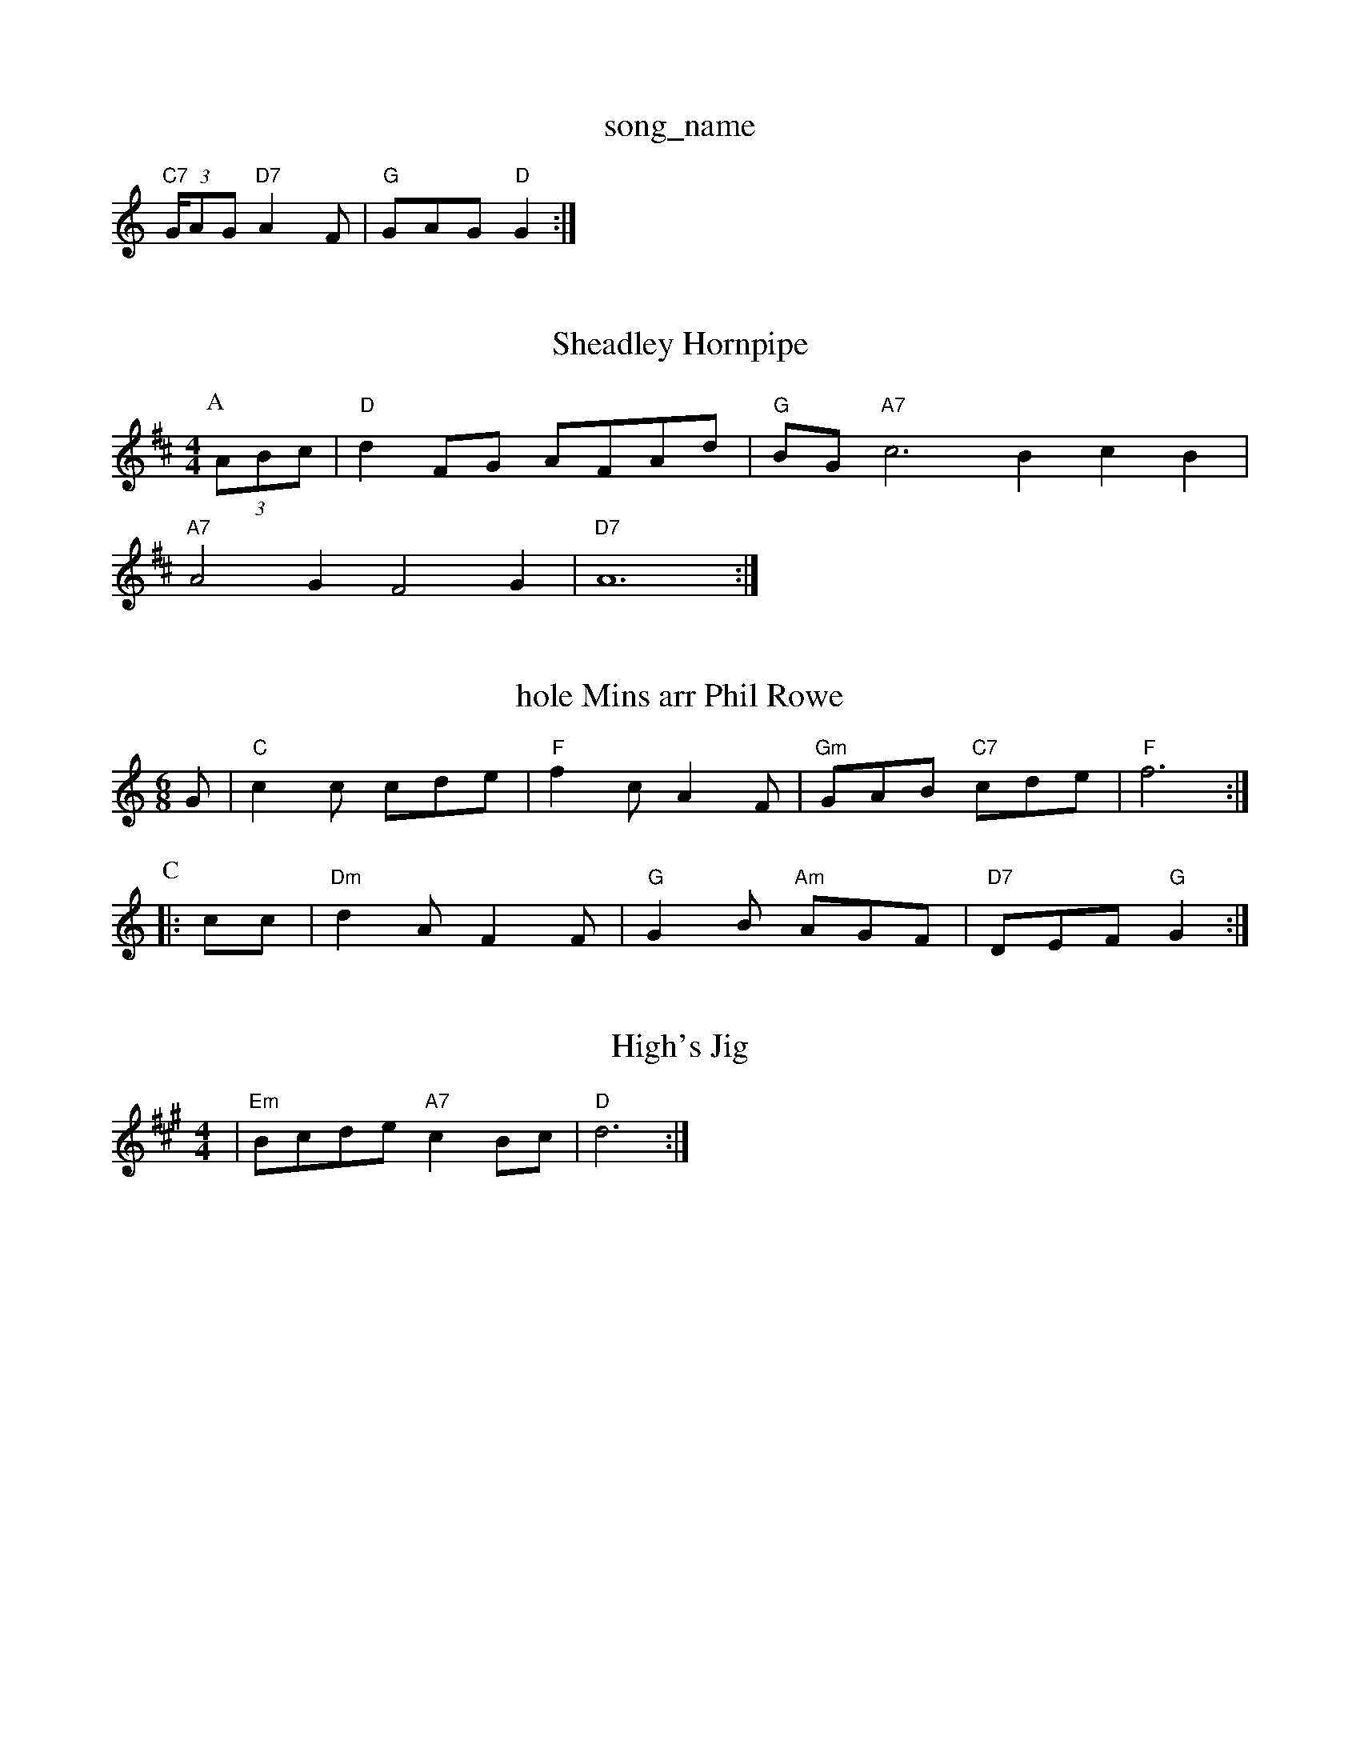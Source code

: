 X: 1
T:song_name
K:C
"C7"(3G/2AG "D7"A2F|"G"GAG "D"G2:|
X: 250
T:Sheadley Hornpipe
% Nottingham Music Database
S:Kevin Briggs, via EF
Y:AB
M:4/4
L:1/4
K:D
P:A
(3A/2B/2c/2|"D"dF/2G/2 A/2F/2A/2d/2|\
"G"B/2G/2"A7"c3 -BcB|
"A7"A2G F2G|"D7"A6:|
X: 64
T:hole Mins arr Phil Rowe
M:6/8
K:C
G|"C"c2c cde|"F"f2c A2F|"Gm"GAB "C7"cde|"F"f6:|
P:C
|:cc|"Dm"d2A F2F|"G"G2B "Am"AGF|"D7"DEF "G"G2:|
X: 276
T:High's Jig
% Nottingham Music Database
S:via PR
M:4/4
L:1/4
K:A7"Ac d Ed/2c/2\
|"Em"B/2c/2d/2e/2 "A7"cB/2c/2|"D"d3:|

X: 4
T:Dinah
% Nottingham Music Database
S:Trad, via EF
M:6/8
K:G
B|"G"d2B d2d|"G"B2G "D7"AFD|"G"G2B BGB|"C"cBc "D7"d2c|"G"B2G GFG|"C"EDE
M:4/4
L:1/4
K:G
F/2|:"Am"A/2^G/2A/2B/2 c/2d/2e/2c/2|"D"Ad d::
A|"G"Bc/2d/2 gg|"D"a/2f/2d/2f/2 a/2g/2f/2e/2|"E7"d/2c/2B/2G/2 "A7"A/2B/2c/2A/2|
"D"d/2c/2d/2e/2 fe/2d/2|"D"d/2e/2f/2g/2 "A7"b/2g/2a/2g/2|\
K:D
"D"f/2d/2d/2d/2 f/2d/2d/2d/2|"D"f/2d/2f/2g/2 "A7"a/2b/2a/2g/2|\
"D"f/2e/2d/2B/2 A/2B/2d/2e/2|
"D"f/2a/2f/2d/2 "A7"e/2g/2e/2c/2|"D"Ad d:|
X: 63
T:Lorn Rigs
% Nottingham Music Database
S:Eric
Y:AB
M:4/4
L:1/4
K:A
P:A
c/2d/2|"A"e3/2c/2 AA|"E7"BA "A"A:|
P:B
(3e/2f/2g/2|"A"ag/2f/2 e/2c/2A/2c/2|"A"e/2c/2e/2c/2 "D"a/2g/2a/2f/2|\
"A"e/2d/2e/2f/2 "E7"e/2d/2c/2B/2|"A"cA A:|
:A
c/2d/2|"A"ee/2c/2 e/2f/2e/2c/2|"A"A/2p/4A/4c/4e/4 "D"f/2e/2|\
"Em"A "D"G/4A/4:| via PR
M:4/4
L:1/4
K:D
A/2B/2c/2e/2:|[2"D"d/2e/2f/2g/2 "G7"a/2g/2d/2B/2|\
"C"c/2B/2c/2e/2 "G"d/2c/2d/2f/2|"C"ec cd:|
[2"C7 c2A|"D"D2F "G"GAB|"D"D2D D2d|"D7"d3 -d2A|"D"F2A d2e|"D"f2f "G"g2f|"Em"e2B "A7"B2A|
"D"Add fdd|ede f2(3f/2g/2a/2|b2c BAG|"B7"F2G FED|
"Em"E2^F GFE|"Bb"D3 (3ABA(3GFG|"D"(3FEDAD BDAD|
"G"(3GED(3GAB "D7"(3ABc(3AGF|"G"(3GFG(3BG3/2g/2 "Em"e/2d/2c/2B/2|"Am"BAA "D7"A2g|
"D"faa "G/b"dcB|"A"ABA cBA|"D"aga "A"ecA|"E7"dBG "A"F3|
"E7"E2E EFG|"B7"AGF "E"E2A|
"A"E2A EFG|"D"F2A A2f|"A"e2c ABc|"D"d2B AGF|"G7"E2D E2c|"C"d2c "F7"ABc|"Bm"d2d "C"=cBA|
"D"d2A A2F|"G"G2B "D"A2F|"G"G2B "A7"A2G|"D"F2A d2e|"D"f2f f2f|"D7"=efg f2e|"G"ded B2G|"A"A2A "E7"AB^G|"A"A6|"A"a2a "D"a2g|"A"a2e "D"faf|"A"e2c "E"BAB|
"A"A2A cBA|"A"Ace "D"agf|"A"ege efg|
"D"a2g a2f|"Bm"def "F#7"f^de|"D"fgf fed|"A7"c2a gfe|
"D"f3 a3|"Dm"d2e "G7m=dc A:|
P:B
A|"G"B/2c/2d/2e/2 dB|"Am"AB/2c/2d/2B/2|"D"AAB|"A7"c/2e/2g/2e/2c/2e/2 g/2A/2B/2c/2|"Em"d/2c/2B/2c/2 "A"A:|
K:A
P:A
c/2d/2|"A"e2 e3/2f/2|ec AE|"D"F/2AA/2 AF|\
A/2c/2B/2|"Am"A/2^G/2A/2B/2 A/2G/2E/2F/2|
"Em"C/2E/2A/2B/2 B3/2e/2|"Em"fe "A7"ef/2g/2|"D"a/2f/2d/2f/2 a/2f/2d/2f/2|"Em"e"E7"B/2d/2 d/2g/2f/2d/2|"A7"c/2d/2e/2c/2 "D"d:|
K:A
P:B
c|"D"d/2e/2f/2g/2 ag/2f/2|"A7"ec Ac|"D"d/2c/2d/2e/2 "A7"dA/2G/2|
"D"FA dc|"G"B/2A/2B/2G/2 "A"ED|"D"dd e/2d/2
"Em"e/2d/2 B3/4B/4|"A"A3/2e/2:|
|:"E"B3/4d/4 c3/4B/4|"A"A3/2e/2::
c/2d/2|"A"e/2c/2A c3/2A/2|ce e/2d/2c/2B/2|ce/2e/2 ce/2g/2|"A"fe "Em"B2|"A"cc/2A/2 "E7"Be|
"A"ef ga|"A"e/2A/2e/2^c/2 ec/2f/2|"E7"e/2c/2B/2c/2 "A"A:|
P:B
|:a/2g/2|"D"(3aaa/3gfe "G"d4|"C"c2 "Am"c/2e3/2|"Am"ee "D"fga|"Em"bee efg|"A7"aea b2a|"D7"ded cBF|"G"G3 G2:|

X: 101
T:Garster's Dream 778 .p Aar'a)e/2B/2][ce]||
"D"[F2A2B2A2][FAd|f2ed c2AG|
"Em""Em"B3/2A/2B|"Bm"f2d|"C"e2G|"F"A